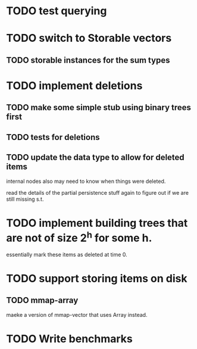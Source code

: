 

* TODO test querying


* TODO switch to Storable vectors
** TODO storable instances for the sum types


* TODO implement deletions
** TODO make some simple stub using binary trees first

** TODO tests for deletions

** TODO update the data type to allow for deleted items

internal nodes also may need to know when things were deleted.

read the details of the partial persistence stuff again to figure out
if we are still missing s.t.


* TODO implement building trees that are not of size 2^h for some h.

essentially mark these items as deleted at time 0.

* TODO support storing items on disk

** TODO mmap-array

maeke a version of mmap-vector that uses Array instead.




* TODO Write benchmarks
